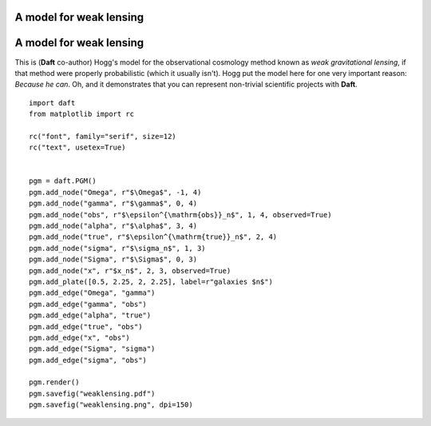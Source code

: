 .. _weaklensing:


A model for weak lensing
========================

.. figure:: /_static/examples/weaklensing.png


A model for weak lensing
========================

This is (**Daft** co-author) Hogg's model for the observational
cosmology method known as *weak gravitational lensing*, if that method
were properly probabilistic (which it usually isn't).  Hogg put the
model here for one very important reason: *Because he can*.  Oh, and
it demonstrates that you can represent non-trivial scientific projects
with **Daft**.



::

    
    import daft
    from matplotlib import rc
    
    rc("font", family="serif", size=12)
    rc("text", usetex=True)
    
    
    pgm = daft.PGM()
    pgm.add_node("Omega", r"$\Omega$", -1, 4)
    pgm.add_node("gamma", r"$\gamma$", 0, 4)
    pgm.add_node("obs", r"$\epsilon^{\mathrm{obs}}_n$", 1, 4, observed=True)
    pgm.add_node("alpha", r"$\alpha$", 3, 4)
    pgm.add_node("true", r"$\epsilon^{\mathrm{true}}_n$", 2, 4)
    pgm.add_node("sigma", r"$\sigma_n$", 1, 3)
    pgm.add_node("Sigma", r"$\Sigma$", 0, 3)
    pgm.add_node("x", r"$x_n$", 2, 3, observed=True)
    pgm.add_plate([0.5, 2.25, 2, 2.25], label=r"galaxies $n$")
    pgm.add_edge("Omega", "gamma")
    pgm.add_edge("gamma", "obs")
    pgm.add_edge("alpha", "true")
    pgm.add_edge("true", "obs")
    pgm.add_edge("x", "obs")
    pgm.add_edge("Sigma", "sigma")
    pgm.add_edge("sigma", "obs")
    
    pgm.render()
    pgm.savefig("weaklensing.pdf")
    pgm.savefig("weaklensing.png", dpi=150)
    

